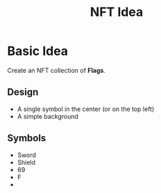 #+TITLE: NFT Idea

* Basic Idea
Create an NFT collection of *Flags*.
** Design
- A single symbol in the center (or on the top left)
- A simple background

** Symbols
- Sword
- Shield
- 69
- F
-
